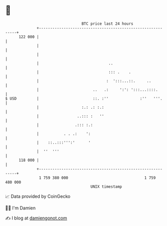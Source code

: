 * 👋

#+begin_example
                                     BTC price last 24 hours                    
                 +------------------------------------------------------------+ 
         122 000 |                                                            | 
                 |                                                            | 
                 |                                                            | 
                 |                               ..                           | 
                 |                               ::: .    .                   | 
                 |                              :  ':::...::.     ..          | 
                 |                        ..   .:     ':': ':::...::::.       | 
   $ USD         |                        ::. :''              :''   '''.     | 
                 |                   :.: .: :.:                               | 
                 |                 ..::: :   ''                               | 
                 |                .::: :.:                                    | 
                 |           . . .:    ':                                     | 
                 |    ::..:::''':'      '                                     | 
                 |  ''  '''                                                   | 
         118 000 |                                                            | 
                 +------------------------------------------------------------+ 
                  1 759 380 000                                  1 759 480 000  
                                         UNIX timestamp                         
#+end_example
📈 Data provided by CoinGecko

🧑‍💻 I'm Damien

✍️ I blog at [[https://www.damiengonot.com][damiengonot.com]]
